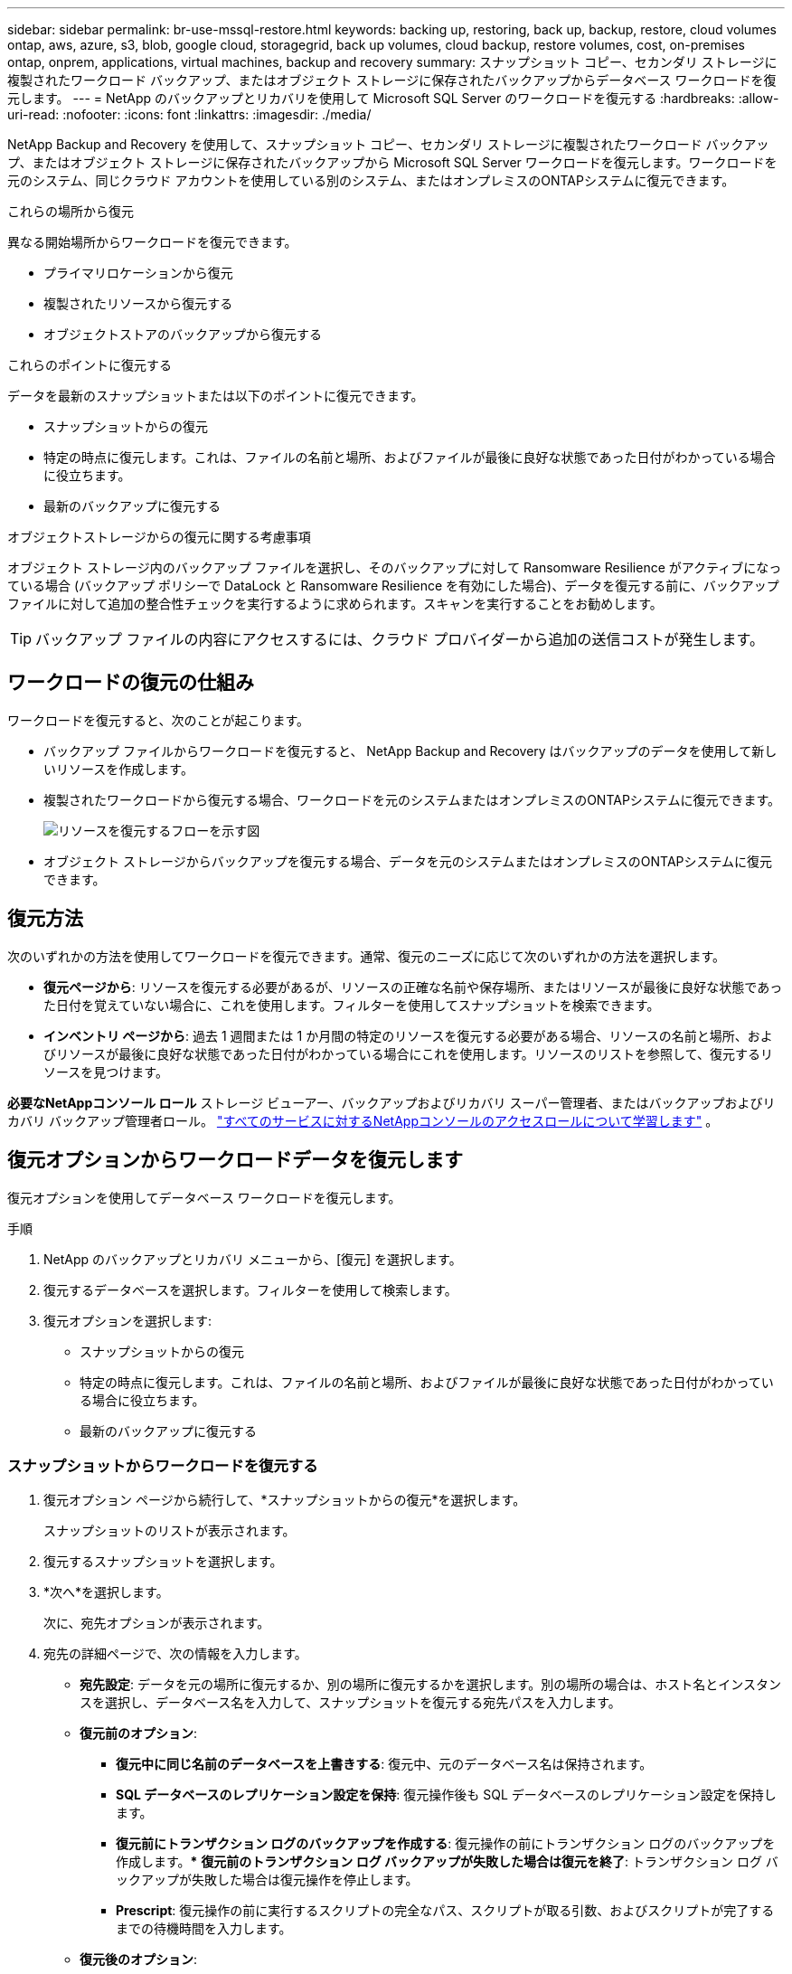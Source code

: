 ---
sidebar: sidebar 
permalink: br-use-mssql-restore.html 
keywords: backing up, restoring, back up, backup, restore, cloud volumes ontap, aws, azure, s3, blob, google cloud, storagegrid, back up volumes, cloud backup, restore volumes, cost, on-premises ontap, onprem, applications, virtual machines, backup and recovery 
summary: スナップショット コピー、セカンダリ ストレージに複製されたワークロード バックアップ、またはオブジェクト ストレージに保存されたバックアップからデータベース ワークロードを復元します。 
---
= NetApp のバックアップとリカバリを使用して Microsoft SQL Server のワークロードを復元する
:hardbreaks:
:allow-uri-read: 
:nofooter: 
:icons: font
:linkattrs: 
:imagesdir: ./media/


[role="lead"]
NetApp Backup and Recovery を使用して、スナップショット コピー、セカンダリ ストレージに複製されたワークロード バックアップ、またはオブジェクト ストレージに保存されたバックアップから Microsoft SQL Server ワークロードを復元します。ワークロードを元のシステム、同じクラウド アカウントを使用している別のシステム、またはオンプレミスのONTAPシステムに復元できます。

.これらの場所から復元
異なる開始場所からワークロードを復元できます。

* プライマリロケーションから復元
* 複製されたリソースから復元する
* オブジェクトストアのバックアップから復元する


.これらのポイントに復元する
データを最新のスナップショットまたは以下のポイントに復元できます。

* スナップショットからの復元
* 特定の時点に復元します。これは、ファイルの名前と場所、およびファイルが最後に良好な状態であった日付がわかっている場合に役立ちます。
* 最新のバックアップに復元する


.オブジェクトストレージからの復元に関する考慮事項
オブジェクト ストレージ内のバックアップ ファイルを選択し、そのバックアップに対して Ransomware Resilience がアクティブになっている場合 (バックアップ ポリシーで DataLock と Ransomware Resilience を有効にした場合)、データを復元する前に、バックアップ ファイルに対して追加の整合性チェックを実行するように求められます。スキャンを実行することをお勧めします。


TIP: バックアップ ファイルの内容にアクセスするには、クラウド プロバイダーから追加の送信コストが発生します。



== ワークロードの復元の仕組み

ワークロードを復元すると、次のことが起こります。

* バックアップ ファイルからワークロードを復元すると、 NetApp Backup and Recovery はバックアップのデータを使用して新しいリソースを作成します。
* 複製されたワークロードから復元する場合、ワークロードを元のシステムまたはオンプレミスのONTAPシステムに復元できます。
+
image:diagram_browse_restore_volume-unified.png["リソースを復元するフローを示す図"]

* オブジェクト ストレージからバックアップを復元する場合、データを元のシステムまたはオンプレミスのONTAPシステムに復元できます。




== 復元方法

次のいずれかの方法を使用してワークロードを復元できます。通常、復元のニーズに応じて次のいずれかの方法を選択します。

* *復元ページから*: リソースを復元する必要があるが、リソースの正確な名前や保存場所、またはリソースが最後に良好な状態であった日付を覚えていない場合に、これを使用します。フィルターを使用してスナップショットを検索できます。
* *インベントリ ページから*: 過去 1 週間または 1 か月間の特定のリソースを復元する必要がある場合、リソースの名前と場所、およびリソースが最後に良好な状態であった日付がわかっている場合にこれを使用します。リソースのリストを参照して、復元するリソースを見つけます。


*必要なNetAppコンソール ロール* ストレージ ビューアー、バックアップおよびリカバリ スーパー管理者、またはバックアップおよびリカバリ バックアップ管理者ロール。 https://docs.netapp.com/us-en/console-setup-admin/reference-iam-predefined-roles.html["すべてのサービスに対するNetAppコンソールのアクセスロールについて学習します"^] 。



== 復元オプションからワークロードデータを復元します

復元オプションを使用してデータベース ワークロードを復元します。

.手順
. NetApp のバックアップとリカバリ メニューから、[復元] を選択します。
. 復元するデータベースを選択します。フィルターを使用して検索します。
. 復元オプションを選択します:
+
** スナップショットからの復元
** 特定の時点に復元します。これは、ファイルの名前と場所、およびファイルが最後に良好な状態であった日付がわかっている場合に役立ちます。
** 最新のバックアップに復元する






=== スナップショットからワークロードを復元する

. 復元オプション ページから続行して、*スナップショットからの復元*を選択します。
+
スナップショットのリストが表示されます。

. 復元するスナップショットを選択します。
. *次へ*を選択します。
+
次に、宛先オプションが表示されます。

. 宛先の詳細ページで、次の情報を入力します。
+
** *宛先設定*: データを元の場所に復元するか、別の場所に復元するかを選択します。別の場所の場合は、ホスト名とインスタンスを選択し、データベース名を入力して、スナップショットを復元する宛先パスを入力します。
** *復元前のオプション*:
+
*** *復元中に同じ名前のデータベースを上書きする*: 復元中、元のデータベース名は保持されます。
*** *SQL データベースのレプリケーション設定を保持*: 復元操作後も SQL データベースのレプリケーション設定を保持します。
*** *復元前にトランザクション ログのバックアップを作成する*: 復元操作の前にトランザクション ログのバックアップを作成します。***  *復元前のトランザクション ログ バックアップが失敗した場合は復元を終了*: トランザクション ログ バックアップが失敗した場合は復元操作を停止します。
*** *Prescript*: 復元操作の前に実行するスクリプトの完全なパス、スクリプトが取る引数、およびスクリプトが完了するまでの待機時間を入力します。


** *復元後のオプション*:
+
*** *動作可能*ですが、追加のトランザクション ログを復元するためには使用できません。これにより、トランザクション ログ バックアップが適用された後、データベースがオンラインに戻ります。
*** *非動作*ですが、追加のトランザクション ログを復元するために使用できます。トランザクション ログ バックアップを復元しながら、復元操作後にデータベースを非動作状態に維持します。このオプションは、追加のトランザクション ログを復元するのに役立ちます。
*** *読み取り専用モード*で、追加のトランザクション ログを復元できます。データベースを読み取り専用モードで復元し、トランザクション ログ バックアップを適用します。
*** *Postscript*: 復元操作後に実行するスクリプトの完全なパスと、スクリプトが受け取る引数を入力します。




. *復元*を選択します。




=== 特定の時点に復元する

NetApp Backup and Recovery は、ログと最新のスナップショットを使用して、データのポイントインタイム リストアを作成します。

. 復元オプション ページから続行して、*特定の時点に復元*を選択します。
. *次へ*を選択します。
. 「特定の時点への復元」ページで、次の情報を入力します。
+
** *データ復元の日時*: 復元するデータの正確な日時を入力します。この日付と時刻は、Microsoft SQL Server データベース ホストからのものです。


. *検索*を選択します。
. 復元するスナップショットを選択します。
. *次へ*を選択します。
. 宛先の詳細ページで、次の情報を入力します。
+
** *宛先設定*: データを元の場所に復元するか、別の場所に復元するかを選択します。別の場所の場合は、ホスト名とインスタンスを選択し、データベース名を入力して、宛先パスを入力します。
** *復元前のオプション*:
+
*** *元のデータベース名を保持*: 復元中に、元のデータベース名が保持されます。
*** *SQL データベースのレプリケーション設定を保持*: 復元操作後も SQL データベースのレプリケーション設定を保持します。
*** *Prescript*: 復元操作の前に実行するスクリプトの完全なパス、スクリプトが取る引数、およびスクリプトが完了するまでの待機時間を入力します。


** *復元後のオプション*:
+
*** *動作可能*ですが、追加のトランザクション ログを復元するためには使用できません。これにより、トランザクション ログ バックアップが適用された後、データベースがオンラインに戻ります。
*** *非動作*ですが、追加のトランザクション ログを復元するために使用できます。トランザクション ログ バックアップを復元しながら、復元操作後にデータベースを非動作状態に維持します。このオプションは、追加のトランザクション ログを復元するのに役立ちます。
*** *読み取り専用モード*で、追加のトランザクション ログを復元できます。データベースを読み取り専用モードで復元し、トランザクション ログ バックアップを適用します。
*** *Postscript*: 復元操作後に実行するスクリプトの完全なパスと、スクリプトが受け取る引数を入力します。




. *復元*を選択します。




=== 最新のバックアップに復元する

このオプションは、最新の完全バックアップとログ バックアップを使用して、データを最後の正常な状態に復元します。システムは最後のスナップショットから現在までのログをスキャンします。このプロセスでは、変更とアクティビティを追跡して、データの最新かつ正確なバージョンを復元します。

. 復元オプション ページから続行して、*最新のバックアップに復元*を選択します。
+
NetApp Backup and Recovery では、復元操作に使用できるスナップショットが表示されます。

. 「最新の状態に復元」ページで、ローカル、セカンダリ ストレージ、またはオブジェクト ストレージのスナップショットの場所を選択します。
. *次へ*を選択します。
. 宛先の詳細ページで、次の情報を入力します。
+
** *宛先設定*: データを元の場所に復元するか、別の場所に復元するかを選択します。別の場所の場合は、ホスト名とインスタンスを選択し、データベース名を入力して、宛先パスを入力します。
** *復元前のオプション*:
+
*** *復元中に同じ名前のデータベースを上書きする*: 復元中、元のデータベース名は保持されます。
*** *SQL データベースのレプリケーション設定を保持*: 復元操作後も SQL データベースのレプリケーション設定を保持します。
*** *復元前にトランザクション ログ バックアップを作成する*: 復元操作の前にトランザクション ログ バックアップを作成します。
*** *復元前のトランザクション ログ バックアップが失敗した場合は復元を終了*: トランザクション ログ バックアップが失敗した場合は復元操作を停止します。
*** *Prescript*: 復元操作の前に実行するスクリプトの完全なパス、スクリプトが取る引数、およびスクリプトが完了するまでの待機時間を入力します。


** *復元後のオプション*:
+
*** *動作可能*ですが、追加のトランザクション ログを復元するためには使用できません。これにより、トランザクション ログ バックアップが適用された後、データベースがオンラインに戻ります。
*** *非動作*ですが、追加のトランザクション ログを復元するために使用できます。トランザクション ログ バックアップを復元しながら、復元操作後にデータベースを非動作状態に維持します。このオプションは、追加のトランザクション ログを復元するのに役立ちます。
*** *読み取り専用モード*で、追加のトランザクション ログを復元できます。データベースを読み取り専用モードで復元し、トランザクション ログ バックアップを適用します。
*** *Postscript*: 復元操作後に実行するスクリプトの完全なパスと、スクリプトが受け取る引数を入力します。




. *復元*を選択します。




== インベントリオプションからワークロードデータを復元する

インベントリ ページからデータベース ワークロードを復元します。インベントリ オプションを使用すると、インスタンスではなくデータベースのみを復元できます。

.手順
. NetAppバックアップおよびリカバリ メニューから、*インベントリ* を選択します。
. 復元するリソースが配置されているホストを選択します。
. *アクション*を選択しますimage:icon-action.png["アクションアイコン"]アイコンをクリックし、[詳細を表示] を選択します。
. Microsoft SQL Server ページで、*データベース* タブを選択します。
. [データベース] タブで、復元可能なバックアップがあることを示す「保護済み」ステータスが表示されているデータベースを選択します。
. *アクション*を選択しますimage:icon-action.png["アクションアイコン"]アイコンをクリックし、[復元] を選択します。
+
「復元」ページから復元する場合と同じ 3 つのオプションが表示されます。

+
** スナップショットからの復元
** 特定の時点に復元する
** 最新のバックアップに復元する


. 復元ページから復元オプションについて同じ手順を続行します。


ifdef::aws[]

endif::aws[]

ifdef::azure[]

endif::azure[]

ifdef::gcp[]

endif::gcp[]

ifdef::aws[]

endif::aws[]

ifdef::azure[]

endif::azure[]

ifdef::gcp[]

endif::gcp[]
